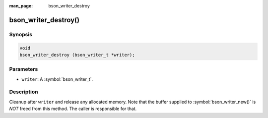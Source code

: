 :man_page: bson_writer_destroy

bson_writer_destroy()
=====================

Synopsis
--------

.. code-block:: c

  void
  bson_writer_destroy (bson_writer_t *writer);

Parameters
----------

* ``writer``: A :symbol:`bson_writer_t`.

Description
-----------

Cleanup after ``writer`` and release any allocated memory. Note that the buffer supplied to :symbol:`bson_writer_new()` is *NOT* freed from this method.  The caller is responsible for that.

